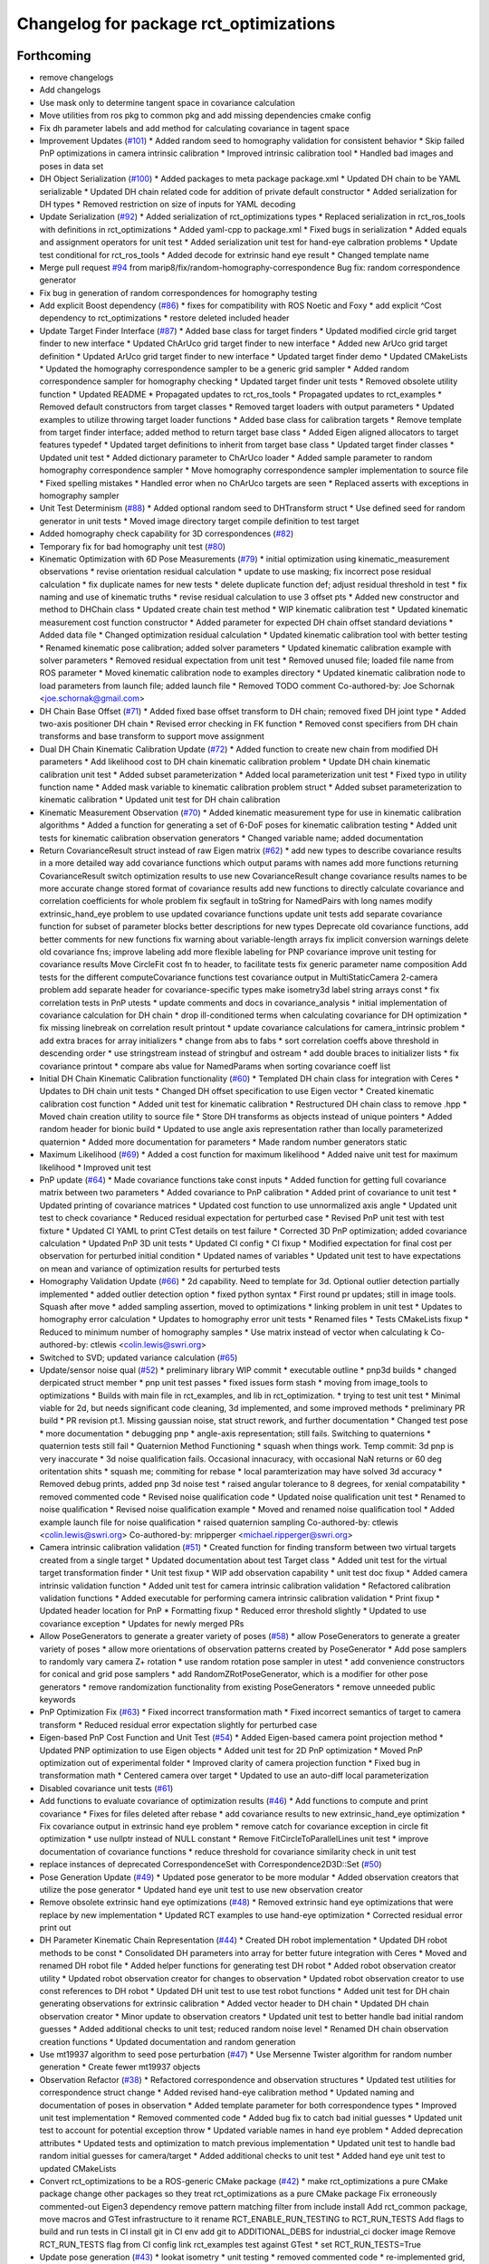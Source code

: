 ^^^^^^^^^^^^^^^^^^^^^^^^^^^^^^^^^^^^^^^
Changelog for package rct_optimizations
^^^^^^^^^^^^^^^^^^^^^^^^^^^^^^^^^^^^^^^

Forthcoming
-----------
* remove changelogs
* Add changelogs
* Use mask only to determine tangent space in covariance calculation
* Move utilities from ros pkg to common pkg and add missing dependencies cmake config
* Fix dh parameter labels and add method for calculating covariance in tagent space
* Improvement Updates (`#101 <https://github.com/Jmeyer1292/robot_cal_tools/issues/101>`_)
  * Added random seed to homography validation for consistent behavior
  * Skip failed PnP optimizations in camera intrinsic calibration
  * Improved intrinsic calibration tool
  * Handled bad images and poses in data set
* DH Object Serialization (`#100 <https://github.com/Jmeyer1292/robot_cal_tools/issues/100>`_)
  * Added packages to meta package package.xml
  * Updated DH chain to be YAML serializable
  * Updated DH chain related code for addition of private default constructor
  * Added serialization for DH types
  * Removed restriction on size of inputs for YAML decoding
* Update Serialization (`#92 <https://github.com/Jmeyer1292/robot_cal_tools/issues/92>`_)
  * Added serialization of rct_optimizations types
  * Replaced serialization in rct_ros_tools with definitions in rct_optimizations
  * Added yaml-cpp to package.xml
  * Fixed bugs in serialization
  * Added equals and assignment operators for unit test
  * Added serialization unit test for hand-eye calbration problems
  * Update test conditional for rct_ros_tools
  * Added decode for extrinsic hand eye result
  * Changed template name
* Merge pull request `#94 <https://github.com/Jmeyer1292/robot_cal_tools/issues/94>`_ from marip8/fix/random-homography-correspondence
  Bug fix: random correspondence generator
* Fix bug in generation of random correspondences for homography testing
* Add explicit Boost dependency (`#86 <https://github.com/Jmeyer1292/robot_cal_tools/issues/86>`_)
  * fixes for compatibility with ROS Noetic and Foxy
  * add explicit ^Cost dependency to rct_optimizations
  * restore deleted included header
* Update Target Finder Interface (`#87 <https://github.com/Jmeyer1292/robot_cal_tools/issues/87>`_)
  * Added base class for target finders
  * Updated modified circle grid target finder to new interface
  * Updated ChArUco grid target finder to new interface
  * Added new ArUco grid target definition
  * Updated ArUco grid target finder to new interface
  * Updated target finder demo
  * Updated CMakeLists
  * Updated the homography correspondence sampler to be a generic grid sampler
  * Added random correspondence sampler for homography checking
  * Updated target finder unit tests
  * Removed obsolete utility function
  * Updated README
  * Propagated updates to rct_ros_tools
  * Propagated updates to rct_examples
  * Removed default constructors from target classes
  * Removed target loaders with output parameters
  * Updated examples to utilize throwing target loader functions
  * Added base class for calibration targets
  * Remove template from target finder interface; added method to return target base class
  * Added Eigen aligned allocators to target features typedef
  * Updated target definitions to inherit from target base class
  * Updated target finder classes
  * Updated unit test
  * Added dictionary parameter to ChArUco loader
  * Added sample parameter to random homography correspondence sampler
  * Move homography correspondence sampler implementation to source file
  * Fixed spelling mistakes
  * Handled error when no ChArUco targets are seen
  * Replaced asserts with exceptions in homography sampler
* Unit Test Determinism (`#88 <https://github.com/Jmeyer1292/robot_cal_tools/issues/88>`_)
  * Added optional random seed to DHTransform struct
  * Use defined seed for random generator in unit tests
  * Moved image directory target compile definition to test target
* Added homography check capability for 3D correspondences (`#82 <https://github.com/Jmeyer1292/robot_cal_tools/issues/82>`_)
* Temporary fix for bad homography unit test (`#80 <https://github.com/Jmeyer1292/robot_cal_tools/issues/80>`_)
* Kinematic Optimization with 6D Pose Measurements (`#79 <https://github.com/Jmeyer1292/robot_cal_tools/issues/79>`_)
  * initial optimization using kinematic_measurement observations
  * revise orientation residual calculation
  * update to use masking; fix incorrect pose residual calculation
  * fix duplicate names for new tests
  * delete duplicate function def; adjust residual threshold in test
  * fix naming and use of kinematic truths
  * revise residual calculation to use 3 offset pts
  * Added new constructor and method to DHChain class
  * Updated create chain test method
  * WIP kinematic calibration test
  * Updated kinematic measurement cost function constructor
  * Added parameter for expected DH chain offset standard deviations
  * Added data file
  * Changed optimization residual calculation
  * Updated kinematic calibration tool with better testing
  * Renamed kinematic pose calibration; added solver parameters
  * Updated kinematic calibration example with solver parameters
  * Removed residual expectation from unit test
  * Removed unused file; loaded file name from ROS parameter
  * Moved kinematic calibration node to examples directory
  * Updated kinematic calibration node to load parameters from launch file; added launch file
  * Removed TODO comment
  Co-authored-by: Joe Schornak <joe.schornak@gmail.com>
* DH Chain Base Offset (`#71 <https://github.com/Jmeyer1292/robot_cal_tools/issues/71>`_)
  * Added fixed base offset transform to DH chain; removed fixed DH joint type
  * Added two-axis positioner DH chain
  * Revised error checking in FK function
  * Removed const specifiers from DH chain transforms and base transform to support move assignment
* Dual DH Chain Kinematic Calibration Update (`#72 <https://github.com/Jmeyer1292/robot_cal_tools/issues/72>`_)
  * Added function to create new chain from modified DH parameters
  * Add likelihood cost to DH chain kinematic calibration problem
  * Update DH chain kinematic calibration unit test
  * Added subset parameterization
  * Added local parameterization unit test
  * Fixed typo in utility function name
  * Added mask variable to kinematic calibration problem struct
  * Added subset parameterization to kinematic calibration
  * Updated unit test for DH chain calibration
* Kinematic Measurement Observation (`#70 <https://github.com/Jmeyer1292/robot_cal_tools/issues/70>`_)
  * Added kinematic measurement type for use in kinematic calibration algorithms
  * Added a function for generating a set of 6-DoF poses for kinematic calibration testing
  * Added unit tests for kinematic calibration observation generators
  * Changed variable name; added documentation
* Return CovarianceResult struct instead of raw Eigen matrix (`#62 <https://github.com/Jmeyer1292/robot_cal_tools/issues/62>`_)
  * add new types to describe covariance results in a more detailed way
  add covariance functions which output params with names
  add more functions returning CovarianceResult
  switch optimization results to use new CovarianceResult
  change covariance results names to be more accurate
  change stored format of covariance results
  add new functions to directly calculate covariance and correlation coefficients for whole problem
  fix segfault in toString for NamedPairs with long names
  modify extrinsic_hand_eye problem to use updated covariance functions
  update unit tests
  add separate covariance function for subset of parameter blocks
  better descriptions for new types
  Deprecate old covariance functions, add better comments for new functions
  fix warning about variable-length arrays
  fix implicit conversion warnings
  delete old covariance fns; improve labeling
  add more flexible labeling for PNP covariance
  improve unit testing for covariance results
  Move CircleFit cost fn to header, to facilitate tests
  fix generic parameter name composition
  Add tests for the different computeCovariance functions
  test covariance output in MultiStaticCamera 2-camera problem
  add separate header for covariance-specific types
  make isometry3d label string arrays const
  * fix correlation tests in PnP utests
  * update comments and docs in covariance_analysis
  * initial implementation of covariance calculation for DH chain
  * drop ill-conditioned terms when calculating covariance for DH optimization
  * fix missing linebreak on correlation result printout
  * update covariance calculations for camera_intrinsic problem
  * add extra braces for array initializers
  * change from abs to fabs
  * sort correlation coeffs above threshold in descending order
  * use stringstream instead of stringbuf and ostream
  * add double braces to initializer lists
  * fix covariance printout
  * compare abs value for NamedParams when sorting covariance coeff list
* Initial DH Chain Kinematic Calibration functionality (`#60 <https://github.com/Jmeyer1292/robot_cal_tools/issues/60>`_)
  * Templated DH chain class for integration with Ceres
  * Updates to DH chain unit tests
  * Changed DH offset specification to use Eigen vector
  * Created kinematic calibration cost function
  * Added unit test for kinematic calibration
  * Restructured DH chain class to remove .hpp
  * Moved chain creation utility to source file
  * Store DH transforms as objects instead of unique pointers
  * Added random header for bionic build
  * Updated to use angle axis representation rather than locally parameterized quaternion
  * Added more documentation for parameters
  * Made random number generators static
* Maximum Likelihood (`#69 <https://github.com/Jmeyer1292/robot_cal_tools/issues/69>`_)
  * Added a cost function for maximum likelihood
  * Added naive unit test for maximum likelihood
  * Improved unit test
* PnP update (`#64 <https://github.com/Jmeyer1292/robot_cal_tools/issues/64>`_)
  * Made covariance functions take const inputs
  * Added function for getting full covariance matrix between two parameters
  * Added covariance to PnP calibration
  * Added print of covariance to unit test
  * Updated printing of covariance matrices
  * Updated cost function to use unnormalized axis angle
  * Updated unit test to check covariance
  * Reduced residual expectation for perturbed case
  * Revised PnP unit test with test fixture
  * Updated CI YAML to print CTest details on test failure
  * Corrected 3D PnP optimization; added covariance calculation
  * Updated PnP 3D unit tests
  * Updated CI config
  * CI fixup
  * Modified expectation for final cost per observation for perturbed initial condition
  * Updated names of variables
  * Updated unit test to have expectations on mean and variance of optimization results for perturbed tests
* Homography Validation Update (`#66 <https://github.com/Jmeyer1292/robot_cal_tools/issues/66>`_)
  * 2d capability. Need to template for 3d. Optional outlier detection partially implemented
  * added outlier detection option
  * fixed python syntax
  * First round pr updates; still in image tools. Squash after move
  * added sampling assertion, moved to optimizations
  * linking problem in unit test
  * Updates to homography error calculation
  * Updates to homography error unit tests
  * Renamed files
  * Tests CMakeLists fixup
  * Reduced to minimum number of homography samples
  * Use matrix instead of vector when calculating k
  Co-authored-by: ctlewis <colin.lewis@swri.org>
* Switched to SVD; updated variance calculation (`#65 <https://github.com/Jmeyer1292/robot_cal_tools/issues/65>`_)
* Update/sensor noise qual (`#52 <https://github.com/Jmeyer1292/robot_cal_tools/issues/52>`_)
  * preliminary library WIP commit
  * executable outline
  * pnp3d builds
  * changed derpicated struct member
  * pnp unit test passes
  * fixed issues form stash
  * moving from image_tools to optimizations
  * Builds with main file in rct_examples, and lib in rct_optimization.
  * trying to test unit test
  * Minimal viable for 2d, but needs significant code cleaning, 3d implemented, and some improved methods
  * preliminary PR build
  * PR revision pt.1. Missing gaussian noise, stat struct rework, and further documentation
  * Changed test pose
  * more documentation
  * debugging pnp
  * angle-axis representation; still fails. Switching to quaternions
  * quaternion tests still fail
  * Quaternion Method Functioning
  * squash when things work. Temp commit: 3d pnp is very inaccurate
  * 3d noise qualification fails. Occasional innacuracy, with occasional NaN returns or 60 deg oritentation shits
  * squash me; commiting for rebase
  * local paramterization may have solved 3d accuracy
  * Removed debug prints, added pnp 3d noise test
  * raised angular tolerance to 8 degrees, for xenial compatability
  * removed commented code
  * Revised noise qualification code
  * Updated noise qualification unit test
  * Renamed to noise qualification
  * Revised noise qualification example
  * Moved and renamed noise qualification tool
  * Added example launch file for noise qualification
  * raised quaternion sampling
  Co-authored-by: ctlewis <colin.lewis@swri.org>
  Co-authored-by: mripperger <michael.ripperger@swri.org>
* Camera intrinsic calibration validation (`#51 <https://github.com/Jmeyer1292/robot_cal_tools/issues/51>`_)
  * Created function for finding transform between two virtual targets created from a single target
  * Updated documentation about test Target class
  * Added unit test for the virtual target transformation finder
  * Unit test fixup
  * WIP add observation capability
  * unit test doc fixup
  * Added camera intrinsic validation function
  * Added unit test for camera intrinsic calibration validation
  * Refactored calibration validation functions
  * Added executable for performing camera intrinsic calibration validation
  * Print fixup
  * Updated header location for PnP
  * Formatting fixup
  * Reduced error threshold slightly
  * Updated to use covariance exception
  * Updates for newly merged PRs
* Allow PoseGenerators to generate a greater variety of poses (`#58 <https://github.com/Jmeyer1292/robot_cal_tools/issues/58>`_)
  * allow PoseGenerators to generate a greater variety of poses
  * allow more orientations of observation patterns created by PoseGenerator
  * Add pose samplers to randomly vary camera Z+ rotation
  * use random rotation pose sampler in utest
  * add convenience constructors for conical and grid pose samplers
  * add RandomZRotPoseGenerator, which is a modifier for other pose generators
  * remove randomization functionality from existing PoseGenerators
  * remove unneeded public keywords
* PnP Optimization Fix (`#63 <https://github.com/Jmeyer1292/robot_cal_tools/issues/63>`_)
  * Fixed incorrect transformation math
  * Fixed incorrect semantics of target to camera transform
  * Reduced residual error expectation slightly for perturbed case
* Eigen-based PnP Cost Function and Unit Test (`#54 <https://github.com/Jmeyer1292/robot_cal_tools/issues/54>`_)
  * Added Eigen-based camera point projection method
  * Updated PNP optimization to use Eigen objects
  * Added unit test for 2D PnP optimization
  * Moved PnP optimization out of experimental folder
  * Improved clarity of camera projection function
  * Fixed bug in transformation math
  * Centered camera over target
  * Updated to use an auto-diff local parameterization
* Disabled covariance unit tests (`#61 <https://github.com/Jmeyer1292/robot_cal_tools/issues/61>`_)
* Add functions to evaluate covariance of optimization results (`#46 <https://github.com/Jmeyer1292/robot_cal_tools/issues/46>`_)
  * Add functions to compute and print covariance
  * Fixes for files deleted after rebase
  * add covariance results to new extrinsic_hand_eye optimization
  * Fix covariance output in extrinsic hand eye problem
  * remove catch for covariance exception in circle fit optimization
  * use nullptr instead of NULL constant
  * Remove FitCircleToParallelLines unit test
  * improve documentation of covariance functions
  * reduce threshold for covariance similarity check in unit test
* replace instances of deprecated CorrespondenceSet with Correspondence2D3D::Set (`#50 <https://github.com/Jmeyer1292/robot_cal_tools/issues/50>`_)
* Pose Generation Update (`#49 <https://github.com/Jmeyer1292/robot_cal_tools/issues/49>`_)
  * Updated pose generator to be more modular
  * Added observation creators that utilize the pose generator
  * Updated hand eye unit test to use new observation creator
* Remove obsolete extrinsic hand eye optimizations (`#48 <https://github.com/Jmeyer1292/robot_cal_tools/issues/48>`_)
  * Removed extrinsic hand eye optimizations that were replace by new implementation
  * Updated RCT examples to use hand-eye optimization
  * Corrected residual error print out
* DH Parameter Kinematic Chain Representation (`#44 <https://github.com/Jmeyer1292/robot_cal_tools/issues/44>`_)
  * Created DH robot implementation
  * Updated DH robot methods to be const
  * Consolidated DH parameters into array for better future integration with Ceres
  * Moved and renamed DH robot file
  * Added helper functions for generating test DH robot
  * Added robot observation creator utility
  * Updated robot observation creator for changes to observation
  * Updated robot observation creator to use const references to DH robot
  * Updated DH unit test to use test robot functions
  * Added unit test for DH chain generating observations for extrinsic calibration
  * Added vector header to DH chain
  * Updated DH chain observation creator
  * Minor update to observation creators
  * Updated unit test to better handle bad initial random guesses
  * Added additional checks to unit test; reduced random noise level
  * Renamed DH chain observation creation functions
  * Updated documentation and random generation
* Use mt19937 algorithm to seed pose perturbation (`#47 <https://github.com/Jmeyer1292/robot_cal_tools/issues/47>`_)
  * Use Mersenne Twister algorithm for random number generation
  * Create fewer mt19937 objects
* Observation Refactor (`#38 <https://github.com/Jmeyer1292/robot_cal_tools/issues/38>`_)
  * Refactored correspondence and observation structures
  * Updated test utilities for correspondence struct change
  * Added revised hand-eye calibration method
  * Updated naming and documentation of poses in observation
  * Added template parameter for both correspondence types
  * Improved unit test implementation
  * Removed commented code
  * Added bug fix to catch bad initial guesses
  * Updated unit test to account for potential exception throw
  * Updated variable names in hand eye problem
  * Added deprecation attributes
  * Updated tests and optimization to match previous implementation
  * Updated unit test to handle bad random initial guesses for camera/target
  * Added additional checks to unit test
  * Added hand eye unit test to updated CMakeLists
* Convert rct_optimizations to be a ROS-generic CMake package (`#42 <https://github.com/Jmeyer1292/robot_cal_tools/issues/42>`_)
  * make rct_optimizations a pure CMake package
  change other packages so they treat rct_optimizations as a pure CMake package
  Fix erroneously commented-out Eigen3 dependency
  remove pattern matching filter from include install
  Add rct_common package, move macros and GTest infrastructure to it
  rename RCT_ENABLE_RUN_TESTING to RCT_RUN_TESTS
  Add flags to build and run tests in CI
  install git in CI env
  add git to ADDITIONAL_DEBS for industrial_ci docker image
  Remove RCT_RUN_TESTS flag from CI config
  link rct_examples test against GTest
  * set RCT_RUN_TESTS=True
* Update pose generation (`#43 <https://github.com/Jmeyer1292/robot_cal_tools/issues/43>`_)
  * lookat isometry
  * unit testing
  * removed commented code
  * re-implemented grid, successful unit test with new poses
  * clang-formatted
  * PR requested changes
  * refactored grid point generation, clarified unit test parameters
  * preallocate vectors, fixed integer math
  Co-authored-by: ctlewis <colin.lewis@swri.org>
* Optimization testing utilities update (`#37 <https://github.com/Jmeyer1292/robot_cal_tools/issues/37>`_)
  * Updated initialization of correspondence types
  * Refactored optimization test utilities
  * Updated extrinsic camera on wrist unit test
  * Updated extrinsic multi-static camera unit test
  * Added correspondence constructors
* Contributors: Chris Lewis, Colin Lewis, Joseph Schornak, Levi Armstrong, Michael Ripperger

0.1.0 (2020-03-27)
------------------
* Update library to use Isometry3d instead of Affine3d (`#31 <https://github.com/Jmeyer1292/robot_cal_tools/issues/31>`_)
* Added #includes to fix building in melodic
  Author:    Colin Lewis <colin.lewis@utexas.edu>
* Merge pull request `#23 <https://github.com/Jmeyer1292/robot_cal_tools/issues/23>`_ from Jmeyer1292/fixCeresDepend
  Update package.xml to include depend on libceres-dev.
* Update package.xml to include depend on libceres-dev.
* Merge pull request `#16 <https://github.com/Jmeyer1292/robot_cal_tools/issues/16>`_ from Levi-Armstrong/feature/cameraOnly
  Add  ability for target on wrist and multiple static camera calibration in two steps
* Add solve mult static camera pnp example tool
* Add mult camera fixed relationship and wrist calibration
* Add ability to calibrate multiple static cameras to each other only
* Merge pull request `#15 <https://github.com/Jmeyer1292/robot_cal_tools/issues/15>`_ from Jmeyer1292/docs/yet_more_fixups
  Fixups
* Added a test for the extrinsic camera on wrist alongside a library of tools for generating fake data
* Merge pull request `#11 <https://github.com/Jmeyer1292/robot_cal_tools/issues/11>`_ from Jmeyer1292/maintain/move_pnp_default
  Replaced my PnP Solver with Levi's
* Renamed Levi's alternate interface PnP problem solver to be the default. Added documentation to match. Adjusted use cases here and there.
* Merge pull request `#10 <https://github.com/Jmeyer1292/robot_cal_tools/issues/10>`_ from Levi-Armstrong/feature/addMultiPnP
  Add multi pnp to the multi static camera example
* Add a alternative multi static camera pnp solver
* Merge pull request `#7 <https://github.com/Jmeyer1292/robot_cal_tools/issues/7>`_ from Levi-Armstrong/feature/multiStaticTest
  Add extrinsic multi static camera with target on wrist utest
* Add extrinsic multi static camera with target on wrist utest
* Merge pull request `#6 <https://github.com/Jmeyer1292/robot_cal_tools/issues/6>`_ from Jmeyer1292/feature/multi_camera_pnp
  Multi-Camera PnP
* Added a PnP solver for multiple cameras observing the same target.
* Merge pull request `#5 <https://github.com/Jmeyer1292/robot_cal_tools/issues/5>`_ from Jmeyer1292/feature/docs_on_multi_camera
  Add Docs to for Multi Static Camera
* Docs
* Merge pull request `#4 <https://github.com/Jmeyer1292/robot_cal_tools/issues/4>`_ from Levi-Armstrong/feature/multiStaticCamera
  Add multi static camera with target on wrist calibration
* Merge branch 'master' into feature/multiStaticCamera
* Add multi static camera with target on wrist calibration
* Merge pull request `#3 <https://github.com/Jmeyer1292/robot_cal_tools/issues/3>`_ from Jmeyer1292/experiment/test
  Basic Tests Prior to Revamp
* Added a gtest and immediately found a bug. I feel like the programming Gods are telling me something
* Renamed observationset to correspondenceset to better reflect how its used
* Moves the PnP solver to its own header
* Intrinsic calibration comparison with the OpenCV equivalent.
* The plumb bomb intrinsic cal is not working great. Z and focal length vary together. Do I need more/better data? Do I need to compare to OpenCV? Using the robot tool pose would constrain the solution too.
* Working on an intrinsic calibration func
* Added stubs for intrinsic calibration functions
* Cleaning out package xml files
* Added more documentation!
* Added documentation
* WIP - more documentation
* Removed a copy paste error which inverses the pose passed to the cost
* Swapped around a few transforms in static camera, moving target
* The code exists, but does it work? I need to work out the transforms.
* Added stub for calibration function
* Moved observation pair into the types header.
* Cloned the camera on wrist func and modified it to work with 3D points. There's probably a better way to do the calibration AND a better way to share the API features but I'm still learning.
* Moved eigen -> pose6d functions into their own header
* Moved ceres math functions into their own header file.
* Clang formatted everything
* Renamed target definition to modified circle grid target
* Continued clean up
* Removed un-used functions
* Changed public API to use Eigen instead of custom types.
* Renamed Params -> Problem
* Removed original cost function test.
* Okay, so the example appears to work
* Optimization implemented
* Copying over and slightly modifying the custom circle finder code from IC2
* wip
* Initial commit
* Contributors: Jonathan Meyer, Levi, Levi Armstrong, Reid Christopher
